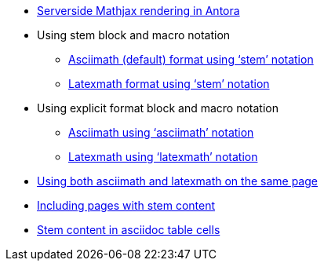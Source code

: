 * xref:index.adoc[Serverside Mathjax rendering in Antora]

* Using stem block and macro notation

** xref:stem-asciimath.adoc[Asciimath (default) format using '`stem`' notation]

** xref:stem-latexmath.adoc[Latexmath format using '`stem`' notation]

* Using explicit format block and macro notation

** xref:asciimath.adoc[Asciimath using '`asciimath`' notation]

** xref:latexmath.adoc[Latexmath using '`latexmath`' notation]

* xref:mixed.adoc[Using both asciimath and latexmath on the same page]

* xref:inclusions.adoc[Including pages with stem content]

* xref:tables.adoc[Stem content in asciidoc table cells]
